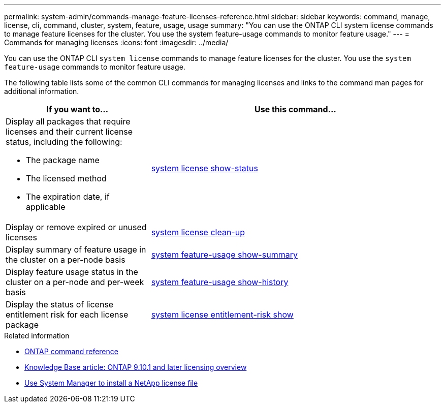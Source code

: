 ---
permalink: system-admin/commands-manage-feature-licenses-reference.html
sidebar: sidebar
keywords: command, manage, license, cli, command, cluster, system, feature, usage, usage
summary: "You can use the ONTAP CLI system license commands to manage feature licenses for the cluster. You use the system feature-usage commands to monitor feature usage."
---
= Commands for managing licenses
:icons: font
:imagesdir: ../media/

[.lead]
You can use the ONTAP CLI `system license` commands to manage feature licenses for the cluster. You use the `system feature-usage` commands to monitor feature usage.

The following table lists some of the common CLI commands for managing licenses and links to the command man pages for additional information.


[options="header", cols="2,4"]
|===
| If you want to...| Use this command...

a|
Display all packages that require licenses and their current license status, including the following:

* The package name
* The licensed method
* The expiration date, if applicable

a|
link:https://docs.netapp.com/us-en/ontap-cli/system-license-show-status.html[system license show-status]


a|
Display or remove expired or unused licenses
a|
link:https://docs.netapp.com/us-en/ontap-cli/system-license-clean-up.html[system license clean-up]

a|
Display summary of feature usage in the cluster on a per-node basis
a|
https://docs.netapp.com/us-en/ontap-cli/system-feature-usage-show-summary.html[system feature-usage show-summary]

a|
Display feature usage status in the cluster on a per-node and per-week basis
a|
https://docs.netapp.com/us-en/ontap-cli/system-feature-usage-show-history.html[system feature-usage show-history]

a|
Display the status of license entitlement risk for each license package
a|
https://docs.netapp.com/us-en/ontap-cli/system-license-entitlement-risk-show.html[system license entitlement-risk show]


|===
.Related information

* link:../concepts/manual-pages.html[ONTAP command reference]
* link:https://kb.netapp.com/onprem/ontap/os/ONTAP_9.10.1_and_later_licensing_overview[Knowledge Base article: ONTAP 9.10.1 and later licensing overview^]
* link:install-license-task.html[Use System Manager to install a NetApp license file]

// 2024 may 16, ontapdocs-1986
// 2023-July-19, issue# 1005